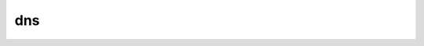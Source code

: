 .. _ref_logs_dns:

dns
---
.. list-table::
   :header-rows: 1
   :class: longtable
   :widths: 1 3

   * - Field (Type)
     - Source
     - Description

   * - ``ts`` (time)
     - base
     - The earliest time at which a DNS protocol message over the
       associated connection is observed.

   * - ``uid`` (string)
     - base
     - A unique identifier of the connection over which DNS messages
       are being transferred.

   * - ``id.orig_h`` (string - addr)
     - base
     - The originator's IP address.

   * - ``id.orig_p`` (integer - port)
     - base
     - The originator's port number.

   * - ``id.resp_h`` (string - addr)
     - base
     - The responder's IP address.

   * - ``id.resp_p`` (integer - port)
     - base
     - The responder's port number.

   * - ``id.orig_ep_status`` (string)
     - site/packages/customer-bundle/packages/Zeek-Endpoint-Enrichment/id-logs.zeek
     - The id.orig_ep_status information.

   * - ``id.orig_ep_uid`` (string)
     - site/packages/customer-bundle/packages/Zeek-Endpoint-Enrichment/id-logs.zeek
     - The id.orig_ep_uid information.

   * - ``id.orig_ep_cid`` (string)
     - site/packages/customer-bundle/packages/Zeek-Endpoint-Enrichment/id-logs.zeek
     - The id.orig_ep_cid information.

   * - ``id.orig_ep_source`` (string)
     - site/packages/customer-bundle/packages/Zeek-Endpoint-Enrichment/id-logs.zeek
     - The id.orig_ep_source information.

   * - ``id.resp_ep_status`` (string)
     - site/packages/customer-bundle/packages/Zeek-Endpoint-Enrichment/id-logs.zeek
     - The id.resp_ep_status information.

   * - ``id.resp_ep_uid`` (string)
     - site/packages/customer-bundle/packages/Zeek-Endpoint-Enrichment/id-logs.zeek
     - The id.resp_ep_uid information.

   * - ``id.resp_ep_cid`` (string)
     - site/packages/customer-bundle/packages/Zeek-Endpoint-Enrichment/id-logs.zeek
     - The id.resp_ep_cid information.

   * - ``id.resp_ep_source`` (string)
     - site/packages/customer-bundle/packages/Zeek-Endpoint-Enrichment/id-logs.zeek
     - The id.resp_ep_source information.

   * - ``id.vlan`` (integer - int)
     - site/packages/customer-bundle/packages/log-add-vlan-everywhere/main.zeek
     - The VLAN that the connection is seen on.

   * - ``id.vlan_inner`` (integer - int)
     - site/packages/customer-bundle/packages/log-add-vlan-everywhere/main.zeek
     - The inner VLAN tag for stacked VLAN tags.

   * - ``proto`` (string - enum transport_proto)
     - base
     - The transport layer protocol of the connection.

   * - ``trans_id`` (integer - count)
     - base
     - A 16-bit identifier assigned by the program that generated
       the DNS query.  Also used in responses to match up replies to
       outstanding queries.

   * - ``rtt`` (number - interval)
     - base
     - Round trip time for the query and response. This indicates
       the delay between when the request was seen until the
       answer started.

   * - ``query`` (string)
     - base
     - The domain name that is the subject of the DNS query.

   * - ``qclass`` (integer - count)
     - base
     - The QCLASS value specifying the class of the query.

   * - ``qclass_name`` (string)
     - base
     - A descriptive name for the class of the query.

   * - ``qtype`` (integer - count)
     - base
     - A QTYPE value specifying the type of the query.

   * - ``qtype_name`` (string)
     - base
     - A descriptive name for the type of the query.

   * - ``rcode`` (integer - count)
     - base
     - The response code value in DNS response messages.

   * - ``rcode_name`` (string)
     - base
     - A descriptive name for the response code value.

   * - ``AA`` (boolean - bool)
     - base
     - The Authoritative Answer bit for response messages specifies
       that the responding name server is an authority for the
       domain name in the question section.

   * - ``TC`` (boolean - bool)
     - base
     - The Truncation bit specifies that the message was truncated.

   * - ``RD`` (boolean - bool)
     - base
     - The Recursion Desired bit in a request message indicates that
       the client wants recursive service for this query.

   * - ``RA`` (boolean - bool)
     - base
     - The Recursion Available bit in a response message indicates
       that the name server supports recursive queries.

   * - ``Z`` (integer - count)
     - base
     - A reserved field that is zero in queries and responses unless
       using DNSSEC. This field represents the 3-bit Z field using
       the specification from RFC 1035.

   * - ``answers`` (array[string] - vector of string)
     - base
     - The set of resource descriptions in the query answer.

   * - ``TTLs`` (array[number] - vector of interval)
     - base
     - The caching intervals of the associated RRs described by the
       *answers* field.

   * - ``rejected`` (boolean - bool)
     - base
     - The DNS query was rejected by the server.

   * - ``is_trusted_domain`` (string)
     - site/packages/customer-bundle/packages/icannTLD/main.zeek
     - Is the domain trusted based on a list of domains created manually.

   * - ``icann_host_subdomain`` (string)
     - site/packages/customer-bundle/packages/icannTLD/main.zeek
     - Based on the publicsuffix.org top level domain database, the remainder of the FQDN after the domain.
       This could be a hostname, or a subdomain with a hostname.

   * - ``icann_domain`` (string)
     - site/packages/customer-bundle/packages/icannTLD/main.zeek
     - The domain, based on the publicsuffix.org top level domain database.

   * - ``icann_tld`` (string)
     - site/packages/customer-bundle/packages/icannTLD/main.zeek
     - The top level domain, based on publicsuffix.org top level domain database.
